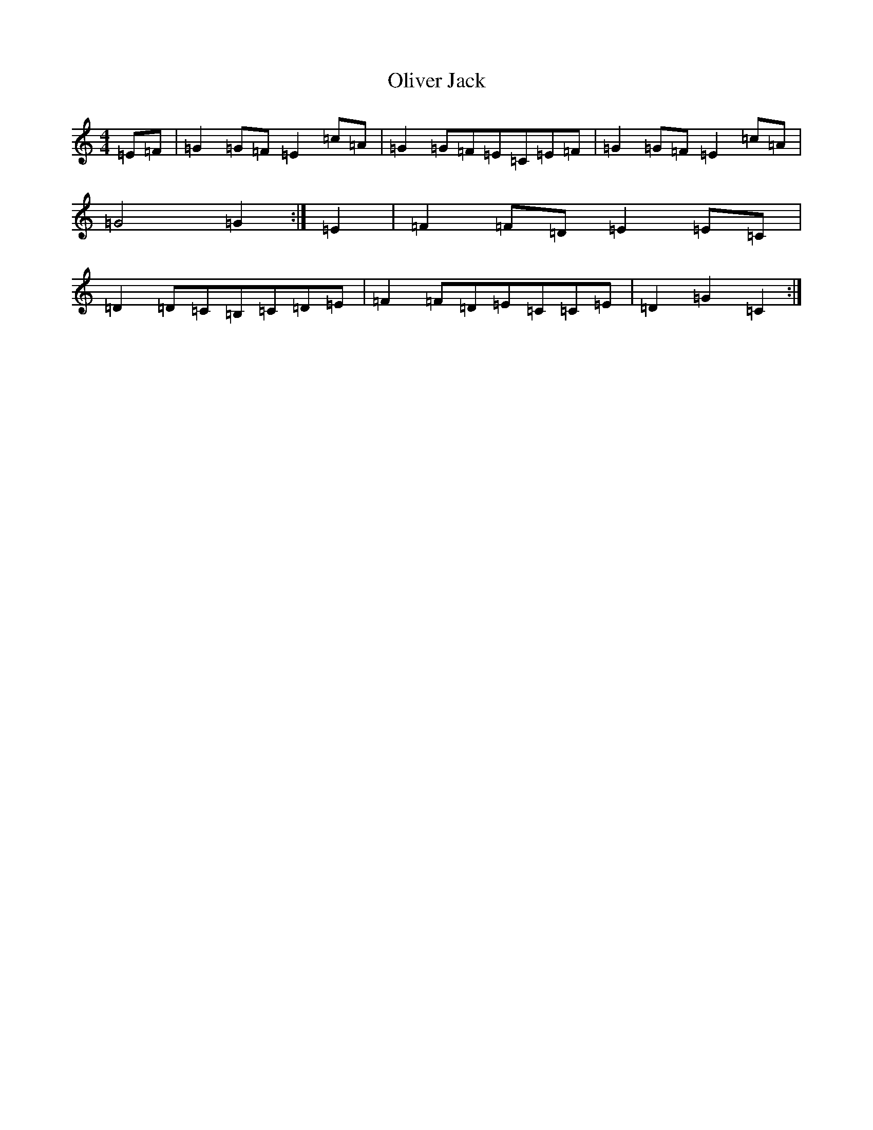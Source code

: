 X: 16070
T: Oliver Jack
S: https://thesession.org/tunes/8200#setting8200
R: reel
M:4/4
L:1/8
K: C Major
=E=F|=G2=G=F=E2=c=A|=G2=G=F=E=C=E=F|=G2=G=F=E2=c=A|=G4=G2:|=E2|=F2=F=D=E2=E=C|=D2=D=C=B,=C=D=E|=F2=F=D=E=C=C=E|=D2=G2=C2:|